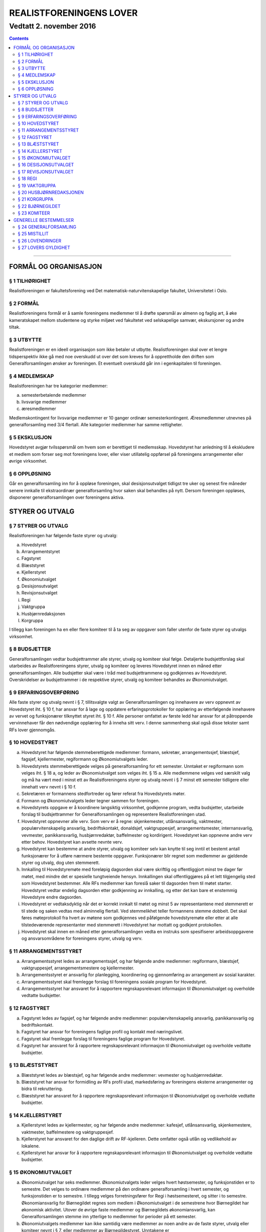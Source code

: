 ===============================
   REALISTFORENINGENS LOVER
===============================
------------------------
Vedtatt 2. november 2016
------------------------


.. contents::

--------------------


FORMÅL OG ORGANISASJON
======================

§ 1 TILHØRIGHET
---------------

Realistforeningen er fakultetsforening ved Det
matematisk-naturvitenskapelige fakultet, Universitetet i Oslo.

§ 2 FORMÅL
----------

Realistforeningens formål er å samle foreningens medlemmer til å
drøfte spørsmål av almenn og faglig art, å øke kameratskapet mellom
studentene og styrke miljøet ved fakultetet ved selskapelige samvær,
ekskursjoner og andre tiltak.

§ 3 UTBYTTE
-----------

Realistforeningen er en ideell organisasjon som ikke betaler ut
utbytte. Realistforeningen skal over et lengre tidsperspektiv ikke gå
med noe overskudd ut over det som kreves for å opprettholde den
driften som Generalforsamlingen ønsker av foreningen. Et eventuelt
overskudd går inn i egenkapitalen til foreningen.

§ 4 MEDLEMSKAP
--------------

Realistforeningen har tre kategorier medlemmer:

a) semesterbetalende medlemmer
#) livsvarige medlemmer
#) æresmedlemmer

Medlemskontingent for livsvarige medlemmer er 10 ganger ordinær
semesterkontingent. Æresmedlemmer utnevnes på generalforsamling med
3/4 flertall. Alle kategorier medlemmer har samme rettigheter.

§ 5 EKSKLUSJON
--------------

Hovedstyret avgjør tvilsspørsmål om hvem som er berettiget til
medlemsskap. Hovedstyret har anledning til å ekskludere et medlem som
forser seg mot foreningens lover, eller viser utillatelig oppførsel på
foreningens arrangementer eller øvrige virksomhet.

§ 6 OPPLØSNING
--------------

Går en generalforsamling inn for å oppløse foreningen, skal
desisjonsutvalget tidligst tre uker og senest fire måneder senere
innkalle til ekstraordinær generalforsamling hvor saken skal behandles
på nytt. Dersom foreningen oppløses, disponerer generalforsamlingen
over foreningens aktiva.


STYRER OG UTVALG
======================

§ 7 STYRER OG UTVALG
--------------------

Realistforeningen har følgende faste styrer og utvalg:

a) Hovedstyret
#) Arrangementstyret
#) Fagstyret
#) Blæststyret
#) Kjellerstyret
#) Økonomiutvalget
#) Desisjonsutvalget
#) Revisjonsutvalget
#) Regi
#) Vaktgruppa
#) Husbjørnredaksjonen
#) Korgruppa

I tillegg kan foreningen ha en eller flere komiteer til å ta seg av
oppgaver som faller utenfor de faste styrer og utvalgs virksomhet.

§ 8 BUDSJETTER
--------------

Generalforsamlingen vedtar budsjettrammer alle styrer, utvalg og
komiteer skal følge. Detaljerte budsjettforslag skal utarbeides av
Realistforeningens styrer, utvalg og komiteer og leveres Hovedstyret
innen en måned etter generalforsamlingen. Alle budsjetter skal være i
tråd med budsjettrammene og godkjennes av Hovedstyret. Overskridelser
av budsjettrammer i de respektive styrer, utvalg og komiteer behandles
av Økonomiutvalget.

§ 9 ERFARINGSOVERFØRING
-----------------------

Alle faste styrer og utvalg nevnt i § 7, tillitsvalgte valgt av
Generalforsamlingen og innehavere av verv oppnevnt av Hovedstyret
iht. § 10 f, har ansvar for å lage og oppdatere erfaringsprotokoller
for opplæring av etterfølgende innehavere av vervet og funksjonærer
tilknyttet styret iht. § 10 f. Alle personer omfattet av første ledd
har ansvar for at påtroppende vervinnehaver får den nødvendige
opplæring for å inneha sitt verv. I denne sammenheng skal også disse
tekster samt RFs lover gjennomgås.

§ 10 HOVEDSTYRET
----------------

a) Hovedstyret har følgende stemmeberettigede medlemmer: formann,
   sekretær, arrangementssjef, blæstsjef, fagsjef, kjellermester,
   regiformann og Økonomiutvalgets leder.

#) Hovedstyrets stemmeberettigede velges på generalforsamling for ett
   semester. Unntaket er regiformann som velges iht. § 18 a, og
   leder av Økonomiutvalget som velges iht. § 15 a. Alle medlemmene
   velges ved særskilt valg og må ha vært med i minst ett av
   Realistforeningens styrer og utvalg nevnt i § 7 minst ett semester
   tidligere eller innehatt verv nevnt i § 10 f.

#) Sekretæren er formannens stedfortreder og fører referat fra
   Hovedstyrets møter.

#) Formann og Økonomiutvalgets leder tegner sammen for foreningen.

#) Hovedstyrets oppgave er å koordinere langsiktig virksomhet,
   godkjenne program, vedta budsjetter, utarbeide forslag til
   budsjettrammer for Generalforsamlingen og representere
   Realistforeningen utad.

#) Hovedstyret oppnevner alle verv. Som verv er å regne:
   skjenkemester, utlånsansvarlig, vaktmester, populærvitenskapelig
   ansvarlig, bedriftskontakt, donaldsjef, vaktgruppesjef,
   arrangementsmester, internansvarlig, vevmester, panikkansvarlig,
   husbjørnredaktør, baffelmester og kordirigent. Hovedstyret kan
   oppnevne andre verv etter behov. Hovedstyret kan avsette nevnte
   verv.

#) Hovedstyret kan bestemme at andre styrer, utvalg og komiteer selv
   kan knytte til seg inntil et bestemt antall funksjonærer for å
   utføre nærmere bestemte oppgaver. Funksjonærer blir regnet som
   medlemmer av gjeldende styrer og utvalg, dog uten stemmerett.

#) Innkalling til Hovedstyremøte med foreløpig dagsorden skal være
   skriftlig og offentliggjort minst tre dager før møtet, med mindre
   det er spesielle tungtveiende hensyn. Innkallingen skal
   offentliggjøres på et lett tilgjengelig sted som Hovedstyret
   bestemmer. Alle RFs medlemmer kan foreslå saker til dagsorden frem
   til møtet starter. Hovedstyret vedtar endelig dagsorden etter
   godkjenning av innkalling, og etter det kan bare et enstemmig
   Hovedstyre endre dagsorden.

#) Hovedstyret er vedtaksdyktig når det er korrekt innkalt til møtet
   og minst 5 av representantene med stemmerett er til stede og saken
   vedtas med alminnelig flertall. Ved stemmelikhet teller formannens
   stemme dobbelt. Det skal føres møteprotokoll fra hvert av møtene
   som godkjennes ved påfølgende hovedstyremøte eller etter at alle
   tilstedeværende representanter med stemmerett i Hovedstyret har
   mottatt og godkjent protokollen.

#) Hovedstyret skal innen en måned etter generalforsamlingen vedta en
   instruks som spesifiserer arbeidsoppgavene og ansvarsområdene for
   foreningens styrer, utvalg og verv.


§ 11 ARRANGEMENTSSTYRET
-----------------------

a) Arrangementsstyret ledes av arrangementssjef, og har følgende andre
   medlemmer: regiformann, blæstsjef, vaktgruppesjef,
   arrangementsmestere og kjellermester.

#) Arrangementsstyret er ansvarlig for planlegging, koordinering og
   gjennomføring av arrangement av sosial karakter.

#) Arrangementsstyret skal fremlegge forslag til foreningens sosiale
   program for Hovedstyret.

#) Arrangementsstyret har ansvaret for å rapportere regnskapsrelevant
   informasjon til Økonomiutvalget og overholde vedtatte budsjetter.


§ 12 FAGSTYRET
--------------

a) Fagstyret ledes av fagsjef, og har følgende andre medlemmer:
   populærvitenskapelig ansvarlig, panikkansvarlig og bedriftskontakt.

#) Fagstyret har ansvar for foreningens faglige profil og kontakt med
   næringslivet.

#) Fagstyret skal fremlegge forslag til foreningens faglige program
   for Hovedstyret.

#) Fagstyret har ansvaret for å rapportere regnskapsrelevant
   informasjon til Økonomiutvalget og overholde vedtatte budsjetter.


§ 13 BLÆSTSTYRET
----------------

a) Blæststyret ledes av blæstsjef, og har følgende andre medlemmer:
   vevmester og husbjørnredaktør.

#) Blæststyret har ansvar for formidling av RFs profil utad,
   markedsføring av foreningens eksterne arrangementer og bidra til
   rekruttering.

#) Blæststyret har ansvaret for å rapportere regnskapsrelevant
   informasjon til Økonomiutvalget og overholde vedtatte budsjetter.


§ 14 KJELLERSTYRET
------------------

a) Kjellerstyret ledes av kjellermester, og har følgende andre
   medlemmer: kafesjef, utlånsansvarlig, skjenkemestere, vaktmester,
   baffelmestere og vaktgruppesjef.

#) Kjellerstyret har ansvaret for den daglige drift av
   RF-kjelleren. Dette omfatter også utlån og vedlikehold av lokalene.

#) Kjellerstyret har ansvar for å rapportere regnskapsrelevant
   informasjon til Økonomiutvalget og overholde vedtatte budsjetter.


§ 15 ØKONOMIUTVALGET
--------------------

a) Økonomiutvalget har seks medlemmer. Økonomiutvalgets leder velges
   hvert høstsemester, og funksjonstiden er to semestre. Det velges to
   ordinære medlemmer på den ordinære generalforsamling i hvert
   semester, og funksjonstiden er to semestre. I tillegg velges
   forretningsfører for Regi i høstsemesteret, og sitter i to
   semestre. Økonomiansvarlig for Biørnegildet regnes som medlem i
   Økonomiutvalget i de semestrene hvor Biørnegildet har økonomisk
   aktivitet. Utover de øvrige faste medlemmer og Biørnegildets
   økonomiansvarlig, kan Generalforsamlingen stemme inn ytterlige to
   medlemmer for perioder på ett semester.

#) Økonomiutvalgets medlemmer kan ikke samtidig være medlemmer av noen
   andre av de faste styrer, utvalg eller komiteer nevnt i § 7, eller
   medlemmer av Bjørnegildestyret. Unntakene er

   I) Økonomiutvalgets leder, som er medlem i Hovedstyret,
   #) forretningsfører for Regi, som er medlem i Regi, og
   #) økonomiansvarlig for Biørnegildet, som er medlem av Biørnegildestyret.

#) Økonomiutvalget har ansvaret for Realistforeningens regnskap og for
   å lære opp alle styrer, utvalg og komiteer i
   økonomistyring. Økonomiutvalget kan pålegge styrer, utvalg og
   komiteer å føre sine egne regnskap, men fører ellers alle
   regnskap. Økonomiutvalget skal også kontrollere at foreningens
   budsjett blir fulgt. I tilfelle budsjettsprekk, skal det aktuelle
   styret, det aktuelle utvalget eller den aktuelle komiteen samt
   Hovedstyret, Revisjonsutvalget og Desisjonsutvalget informeres.

#) Økonomiutvalget skal avholde konstituerende møte innen 10
   virkedager etter nyvalg. Her velger utvalget en sekretær som skal
   føre protokoll over alle møter. Det konstituerende møtet skal
   innkalles av lederen i det fungerende Økonomiutvalget og samtlige
   medlemmer av dette innkalles. Det sittende Økonomiutvalg fører
   regnskapene ut den inneværende periode.

#) Revisjonsutvalget og ett medlem av Hovedstyret, i tillegg til
   Økonomiutvalgets leder, har møte-, tale-, og forslagsrett på
   Økonomiutvalgets møter. Utvalget kan pålegge medlemmer av styrer og
   komiteer å møte ved behandlingen av bestemte saker.

#) Økonomiutvalget kan bare fatte vedtak i møte når det er minst tre
   medlemmer tilstede. For gyldig vedtak kreves det at minst tre
   medlemmer har stemt for forslaget. Ved stemmelikhet teller leders
   stemme dobbelt.

#) Økonomiutvalget skal utarbeide forskrifter som kan lette kontrollen
   med regnskapene.

#) Økonomiutvalget overtar driften av Realistforeningen inntil nytt
   Hovedstyre er valgt dersom det sittende ikke kan funksjonere. Ingen
   utbetalinger, med unntak av utestående fordringer, skal skje før en
   generalforsamling er avholdt.


§ 16 DESISJONSUTVALGET
----------------------

a) Desisjonsutvalget har tre medlemmer: Det velges ett medlem på den
   ordinære generalforsamlingen i hvert semester, og funksjonstiden er
   tre semestre.

#) Valgbare er alle tidligere tillitsvalgte som nevnt i § 24 l.

#) Desisjonsutvalgets medlemmer kan ikke samtidig være medlemmer av
   noen andre av de faste styrer, utvalg eller komiteer nevnt i § 7,
   eller verv nevnt i § 10 f eller medlemmer av Bjørnegildestyret.

#) Desisjonsutvalget har den endelige avgjørelse i tvilsspørsmål om
   tolkning av lovene. Utvalget kan også fatte vedtak og gi regler i
   situasjoner hvor lovene måtte vise seg å være
   utilstrekkelige. Ethvert medlem av Realistforeningen har rett til å
   innanke for Desisjonsutvalget vedtak hvor det kan være tvil om
   lovligheten.

#) Ved mistanke om misligheter kan Desisjonsutvalget suspendere
   medlemmer av styrer, utvalg og komiteer. Suspensjonen kan omfatte
   et organ i sin helhet, selv om det ikke foreligger konkret mistanke
   mot hvert enkelt medlem. I tilfelle suspensjon er foretatt skal
   Desisjonsutvalget straks sørge for at det blir innkalt til
   ekstraordinær generalforsamling der mistillitsforslag behandles og
   nyvalg eventuelt avholdes.

#) Desisjonsutvalget har ansvar for at Realistforeningens arkiv til
   enhver tid er i orden.

#) Desisjonsutvalget har møte- og talerett i alle foreningens organer.

#) Desisjonsutvalget har ansvar for at lovtekstene oppdateres og er
   tilgjengelige.


§ 17 REVISJONSUTVALGET
----------------------

a) Revisjonsutvalget har tre medlemmer: Det velges ett medlem på den
   ordinære generalforsamlingen i hvert semester, og funksjonstiden er
   tre semestre.

#) Revisjonsutvalgets medlemmer kan ikke samtidig være medlemmer av
   noen andre av de faste styrer, utvalg eller komiteer nevnt i
   § 7 a–h, inneha et annet verv i Realistforeningen eller ha vært
   medlem av Økonomiutvalget foregående to semestre.

#) Revisjonsutvalgets oppgave er å revidere Realistforeningens
   regnskaper. Minst to av revisjonsutvalgets medlemmer må delta i
   revideringen av et regnskap.

#) Alle regnskaper skal være innlevert senest tre uker før
   generalforsamling påfølgende semester. Blir ikke regnskapene
   godkjent på generalforsamlingen, skal Økonomiutvalget inndra alle
   bilag og fullføre regnskapet. Det kan gis dispensasjon til avvik
   fra dette punkt av Hovedstyret i samarbeid med Revisjons- og
   Økonomiutvalget.

#) På Generalforsamlingen skal Revisjonsutvalget legge fram
   revisjonsberetningen, som kan være skrevet av Revisjonsutvalget
   selv eller, hvis Hovedstyret finner det nødvendig, en registrert
   eller statsautorisert revisor. Revisjonsutvalget har ansvar for å
   opplyse Generalforsamlingen om eventuelle budsjettoverskridelser.


§ 18 REGI
---------

a) Regiformann og forretningsfører velges på generalforsamling for ett
   år; regiformann om våren, forretningsfører om høsten. Øvrige
   medlemmer godkjennes av Hovedstyret etter innstilling fra
   regiformann.

#) Regis oppgave er å stå for drift og forvaltning av
   Realistforeningens tekniske utstyr.

#) Regi har ansvaret for å rapportere regnskapsrelevant informasjon
   til Økonomiutvalget og overholde vedtatte budsjetter.


§ 19 VAKTGRUPPA
---------------

a) Vaktgruppa ledes av vaktgruppesjef som utpekes av Hovedstyret etter
   innstilling fra Vaktgruppa.

#) Vaktgruppas oppgave er i samråd med Arrangementstyret og
   Kjellerstyret å stå for vakthold under Realistforeningens
   arrangementer.

#) Vaktgruppa har ansvar for Vaktgruppas regnskap og økonomistyring.


§ 20 HUSBJØRNREDAKSJONEN
------------------------

a) Husbjørnredaksjonen ledes av husbjørnredaktør, og kan knytte til
   seg så mange medlemmer som husbjørnredaktør finner ønskelig.

#) Husbjørnredaksjonen har ansvar for å utgi avisen Husbjørnen, Ursus
   Domesticus.

#) Husbjørnredaksjonen har ansvar for å rapportere regnskapsrelevant
   informasjon til Økonomiutvalget og overholde vedtatte budsjetter.


§ 21 KORGRUPPA
--------------

a) Korgruppa ledes av kordirigent, og kan knytte til seg så mange
   medlemmer som kordirigenten finner ønskelig.

#) Korgruppa har ansvaret for å organisere korøvelser, drive
   sangopplæring for foreningens medlemmer, og opptre med korsang ved
   passende anledninger.

#) Korgruppa har ansvar for å rapportere regnskapsrelevant informasjon
   til Økonomiutvalget og overholde vedtatte budsjetter.


§ 22 BJØRNEGILDET
-----------------

a) Bjørnegildet avholdes vårsemesteret hvert tredje år.

#) Bjørnegildet ledes av et styre, hvis medlemmer velges av
   generalforsamlingen seneste tre semestere før Bjørnegildet.

#) Bjørnegildestyret består av gildesjef, sekretær, økonomiansvarlig
   og så mange medlemmer som generalforsamlingen finner nødvendig.

#) Bjørnegildestyret har ansvaret for Bjørnegildets regnskap og
   økonomistyring.

#) Formannen i Realistforeningen har møte- og stemmerett i
   Bjørnegildestyret.


§ 23 KOMITEER
-------------

a) Komiteer utnevnes og får sitt mandat av en generalforsamling eller
   Hovedstyret.

#) En komité har ansvar for å rapportere regnskapsrelevant informasjon
   til Økonomiutvalget og overholde vedtatte budsjetter.


GENERELLE BESTEMMELSER
======================

§ 24 GENERALFORSAMLING
----------------------

a) Generalforsamlingen er foreningens høyeste myndighet i spørsmål som
   ikke kommer inn under § 16 d første punktum.  Alle medlemmer av
   Realistforeningen har tale- og forslagsrett.

   Alle medlemmer av Realistforeningen som var innmeldt før
   innkallingen ble offentliggjort har stemmerett på
   generalforsamlingen.

   Generalforsamlingen er beslutningsdyktig når minst 1/10 av de
   stemmeberettigede er tilstede. Samtidig er det tilstrekkelig med 50
   stemmeberettigede på generalforsamlingen dersom foreningen har mer
   enn 500 medlemmer.

#) Ordinær generalforsamling avholdes i andre halvdel av hvert
   semester. Ekstraordinær generalforsamling avholdes når Hovedstyret
   vedtar det eller det kreves av Desisjonsutvalget eller minst 1/10
   av medlemmene, dog slik at 50 medlemmer er tilstrekkelig dersom
   foreningen har mer enn 500 medlemmer.

#) Innkallelse til ordinær og ekstraordinær generalforsamling må være
   offentliggjort minst 10 virkedager i forveien. Ved ordinær og
   ekstraordinær generalforsamling må forslag til foreløpig dagsorden
   være offentliggjort senest 5 virkedager i forveien. Som virkedag
   regnes alle dager i samme semeseter som ikke er helg, offentlig
   høytidsdag eller feriedag for studentene ved Det matematisk-
   naturvitenskapelige fakultet i henhold til fakultetets offisielle
   kalender. Generalforsamlinger innkalles av Hovedstyret. Dersom
   dette ikke fungerer eller ikke etterkommer lovlige krav om at
   generalforsamling skal kalles inn, skal Desisjonsutvalget overta
   Hovedstyrets plikter når det gjelder generalforsamlinger, med
   unntak av § 24 e.

#) Forslag om lovendringer og andre saker som ønskes tatt opp på
   generalforsamlingen må være Hovedstyret i hende og offentliggjøres
   5 virkedager før. Desisjonsutvalget kan fremme endringsforslag
   inntil 48 timer før generalforsamlingen. Lovendringsforslag kan
   ikke behandles på ekstraordinær generalforsamling.

#) Hovedstyret skal offentliggjøre et sett med budsjettrammer til
   Generalforsamlingens overveielse senest 10 virkedager før høstens
   Generalforsamling.

#) Generalforsamlingen kan foreta endringer i rekkefølgen av punktene
   til det endelige forslag til dagsorden. Den kan også utelukke ett
   eller flere av de foreslåtte punkter så lenge det ikke strider mot
   § 24 l. Den endelige dagsorden godkjennes av
   generalforsamlingen. I forbindelse med godkjennelse av dagsorden
   skal det velges ordstyrer, referent og to medlemmer til å
   undertegne generalforsamlingens protokoll.

#) Ethvert medlem kan på generalforsamlingen foreslå tatt opp saker
   utenom den oppsatte dagsorden. Generalforsamlingen kan ikke fatte
   vedtak i slike saker.

#) Generalforsamlingen kan med alminnelig flertall gi ikke-medlemmer
   møte- og talerett.

#) Avstemninger på generalforsamlinger skal være hemmelige når minst
   tre stemmeberettigede krever det.

#) Valgbare som tillitsvalgte i Realistforeningen er alle foreningens
   medlemmer, med de innskrenkninger som følger av § 15 b, § 16 b
   og c og § 17 b.

#) Valg på flere tillitsvalgte under ett avgjøres med alminnelig
   flertall. Ved valg på en enkelt tillitsvalgt kan tre
   stemmeberettigede kreve at valget skal avgjøres med absolutt
   flertall. Oppnår ingen dette ved første avstemming, avholdes bundet
   omvalg.

#) På ordinær generalforsamling behandles:

   1. Regnskaper, etter en redegjørelse for RFs totale økonomi

   #. Budsjettrammer. På høstens generalforsamling vedtas
      budsjettrammer for neste år. På vårens generalforsamling kan
      budsjettrammene revideres.

   #. Eventuelle lovendringsforslag

   #. Semesterberetninger

   #. Fastsettelse av kontingenter

   #. Valg av tillitsvalgte:

      a) Formann (§ 10 b)
      #) Sekretær (§ 10 b)
      #) Arrangementsjef (§ 10 b)
      #) Fagsjef (§ 10 b)
      #) Kjellermester (§ 10 b)
      #) Blæstsjef (§ 10 b)
      #) Kafesjef (§ 14 a)
      #) Leder av Økonomiutvalget (§ 15 a)
      #) To medlemmer til Økonomiutvalget (§ 15 a)
      #) Ett medlem til Desisjonsutvalget (§ 16 a)
      #) Ett medlem til Revisjonsutvalget (§ 17 a)
      #) Formann i Regi (§ 18 a)
      #) Forretningsforfører i Regi (§ 18 a)


§ 25 MISTILLIT
--------------

Foreningens medlemmer kan fremme mistillitsforslag mot tillitsvalgte
som er valgt iht. § 24 l punkt 6, unntatt Desisjonsutvalget. Slike
forslag kan bare behandles av en generalforsamling, og må være fremmet
48 timer før generalforsamlingen. Mistillitsforslag vedtas med 2/3
flertall. Dersom mistillitsforslaget mot et medlem av et organ blir
vedtatt, kan generalforsamlingen vedta å holde nyvalg på samtlige
medlemmer av organet for resten av hvert medlems funksjonstid.


§ 26 LOVENDRINGER
-----------------

Forslag til lovendring skal bare behandles på ordinær
generalforsamling, og må få 2/3 flertall blant de tilstedeværende
stemmeberettigede for å vedtas.


§ 27 LOVERS GYLDIGHET
---------------------

Disse lovene er gyldige fra den dag de blir vedtatt, slik at alle
tidligere lover opphører å gjelde fra samme dag.
